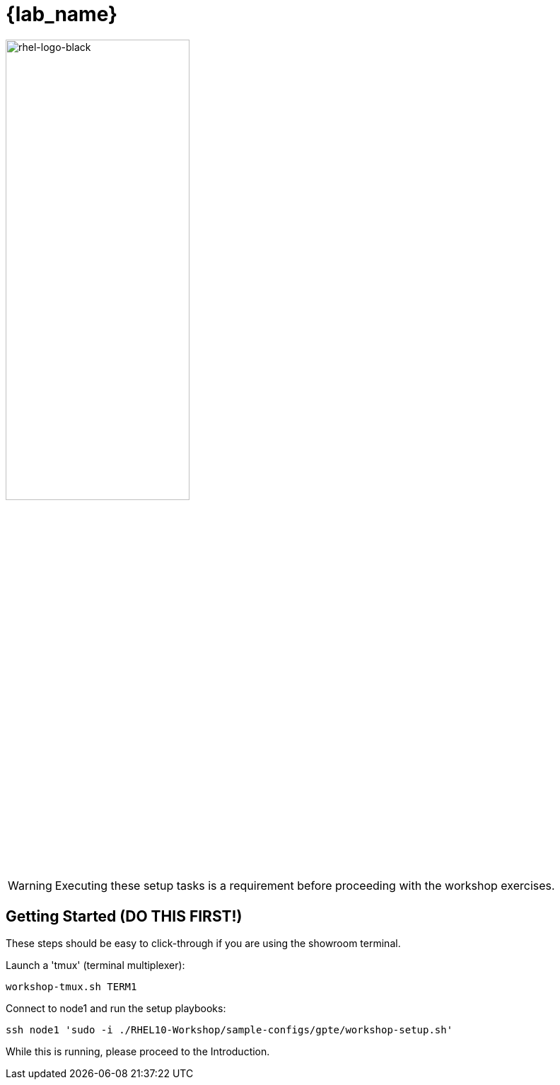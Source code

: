 
= {lab_name}

image::rhel-logo-black.jpg[rhel-logo-black,55%,55%]

WARNING:  Executing these setup tasks is a requirement before proceeding with the workshop exercises.

== Getting Started (DO THIS FIRST!)

These steps should be easy to click-through if you are using the showroom terminal.

Launch a 'tmux' (terminal multiplexer):

[{format_cmd_exec}]
----
workshop-tmux.sh TERM1
----

Connect to node1 and run the setup playbooks:

[{format_cmd_exec}]
----
ssh node1 'sudo -i ./RHEL10-Workshop/sample-configs/gpte/workshop-setup.sh'
----

While this is running, please proceed to the Introduction.

